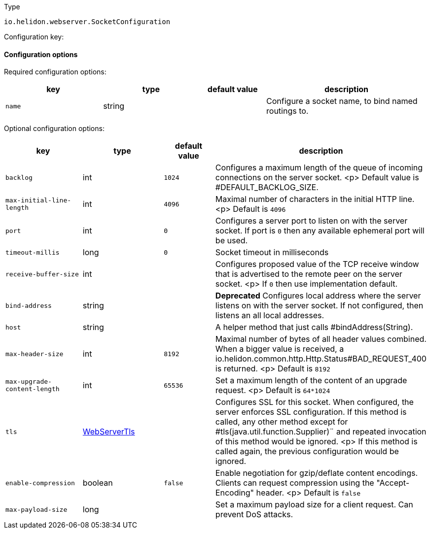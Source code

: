 ///////////////////////////////////////////////////////////////////////////////

    Copyright (c) 2022 Oracle and/or its affiliates.

    Licensed under the Apache License, Version 2.0 (the "License");
    you may not use this file except in compliance with the License.
    You may obtain a copy of the License at

        http://www.apache.org/licenses/LICENSE-2.0

    Unless required by applicable law or agreed to in writing, software
    distributed under the License is distributed on an "AS IS" BASIS,
    WITHOUT WARRANTIES OR CONDITIONS OF ANY KIND, either express or implied.
    See the License for the specific language governing permissions and
    limitations under the License.

///////////////////////////////////////////////////////////////////////////////

ifndef::rootdir[:rootdir: {docdir}/../..]

:description: Configuration of io.helidon.webserver.SocketConfiguration
:keywords: helidon, config, io.helidon.webserver.SocketConfiguration
:basic-table-intro: The table below lists the configuration keys that configure io.helidon.webserver.SocketConfiguration

[source,text]
.Type
----
io.helidon.webserver.SocketConfiguration
----


Configuration key:

==== Configuration options


Required configuration options:
[cols="3,3,2,5"]
|===
|key |type |default value |description

|`name` |string |{nbsp} |Configure a socket name, to bind named routings to.

|===



Optional configuration options:
[cols="3,3,2,5"]

|===
|key |type |default value |description

|`backlog` |int |`1024` |Configures a maximum length of the queue of incoming connections on the server
 socket.
 <p>
 Default value is #DEFAULT_BACKLOG_SIZE.
|`max-initial-line-length` |int |`4096` |Maximal number of characters in the initial HTTP line.
 <p>
 Default is `4096`
|`port` |int |`0` |Configures a server port to listen on with the server socket. If port is
 `0` then any available ephemeral port will be used.
|`timeout-millis` |long |`0` |Socket timeout in milliseconds
|`receive-buffer-size` |int |{nbsp} |Configures proposed value of the TCP receive window that is advertised to the remote peer on the
 server socket.
 <p>
 If `0` then use implementation default.
|[.line-through]#`bind-address`# |string |{nbsp} |*Deprecated* Configures local address where the server listens on with the server socket.
 If not configured, then listens an all local addresses.
|`host` |string |{nbsp} |A helper method that just calls #bindAddress(String).
|`max-header-size` |int |`8192` |Maximal number of bytes of all header values combined. When a bigger value is received, a
 io.helidon.common.http.Http.Status#BAD_REQUEST_400
 is returned.
 <p>
 Default is `8192`
|`max-upgrade-content-length` |int |`65536` |Set a maximum length of the content of an upgrade request.
 <p>
 Default is `64*1024`
|`tls` |link:{rootdir}/includes/config/io.helidon.webserver.WebServerTls.adoc[WebServerTls] |{nbsp} |Configures SSL for this socket. When configured, the server enforces SSL
 configuration.
 If this method is called, any other method except for #tls(java.util.function.Supplier)¨
 and repeated invocation of this method would be ignored.
 <p>
 If this method is called again, the previous configuration would be ignored.
|`enable-compression` |boolean |`false` |Enable negotiation for gzip/deflate content encodings. Clients can
 request compression using the "Accept-Encoding" header.
 <p>
 Default is `false`
|`max-payload-size` |long |{nbsp} |Set a maximum payload size for a client request. Can prevent DoS
 attacks.

|===
